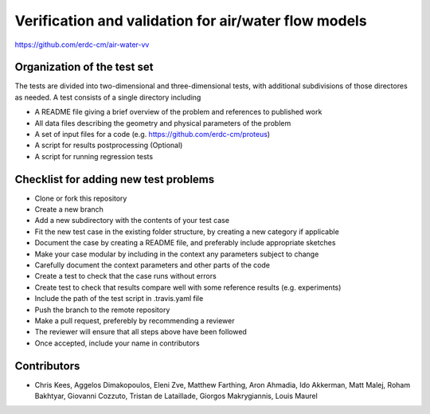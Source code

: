 =====================================================
Verification and validation for air/water flow models
=====================================================

https://github.com/erdc-cm/air-water-vv

Organization of the test set
----------------------------

The tests are divided into two-dimensional and three-dimensional
tests, with additional subdivisions of those directores as needed. A
test consists of a single directory including

- A README file giving a brief overview of the problem and references
  to published work
- All data files describing the geometry and physical parameters of
  the problem
- A set of input files for a code
  (e.g. https://github.com/erdc-cm/proteus)
- A script for results postprocessing (Optional)
- A script for running regression tests

Checklist for adding new test problems
------------------------

- Clone or fork this repository
- Create a new branch
- Add a new subdirectory with the contents of your test case
- Fit the new test case in the existing folder structure, by creating a new category if applicable
- Document the case by creating a README file, and preferably include appropriate sketches
- Make your case modular by including in the context any parameters subject to change
- Carefully document the context parameters and other parts of the code
- Create a test to check that the case runs without errors 
- Create test to check that results compare well with some reference results (e.g. experiments)
- Include the path of the test script in .travis.yaml file
- Push the branch to the remote repository
- Make a pull request, preferebly by recommending a reviewer
- The reviewer will ensure that all steps above have been followed
- Once accepted, include your name in contributors

Contributors
------------
- Chris Kees, Aggelos Dimakopoulos, Eleni Zve, Matthew Farthing, Aron Ahmadia, Ido Akkerman, Matt Malej, Roham Bakhtyar, Giovanni Cozzuto, Tristan de Lataillade, Giorgos Makrygiannis, Louis Maurel


